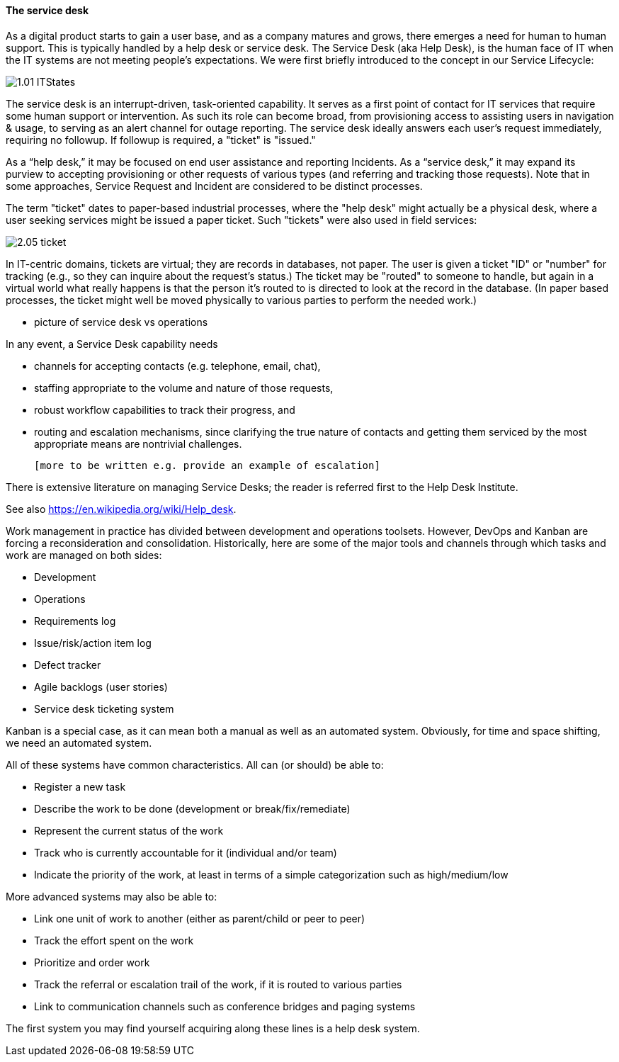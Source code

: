 ==== The service desk
As a digital product starts to gain a user base, and as a company matures and grows, there emerges a need for human to human support. This is typically handled by a help desk or service desk. The Service Desk (aka Help Desk), is the human face of IT when the IT systems are not meeting people's expectations. We were first briefly introduced to the concept in our Service Lifecycle:

//this won't preview but will render correctly
image::images/1.01-ITStates.png[]

The service desk is an interrupt-driven, task-oriented capability. It serves as a first point of contact for IT services that require some human support or intervention. As such its role can become broad, from provisioning access to assisting users in navigation & usage, to serving as an alert channel for outage reporting. The service desk ideally answers each user's request immediately, requiring no followup. If followup is required, a "ticket" is "issued."

As a “help desk,” it may be focused on end user assistance and reporting Incidents.
As a “service desk,” it may expand its purview to accepting provisioning or other requests of various types (and referring and tracking those requests). Note that in some approaches, Service Request and Incident are considered to be distinct processes.

The term "ticket" dates to paper-based industrial processes, where the "help desk" might actually be a physical desk, where a user seeking services might be issued a paper ticket. Such "tickets" were also used in field services:

image::images/2.05-ticket.jpg[]

In IT-centric domains, tickets are virtual; they are records in databases, not paper. The user is given a ticket "ID" or "number" for tracking (e.g., so they can inquire about the request's status.) The ticket may be "routed" to someone to handle, but again in a virtual world what really happens is that the person it's routed to is directed to look at the record in the database. (In paper based processes, the ticket might well be moved physically to various parties to perform the needed work.)

*** picture of service desk vs operations

In any event, a Service Desk capability needs

* channels for accepting contacts (e.g. telephone, email, chat),
* staffing appropriate to the volume and nature of those requests,
* robust workflow capabilities to track their progress, and
* routing and escalation mechanisms, since clarifying the true nature of contacts and getting them serviced by the most appropriate means are nontrivial challenges.

 [more to be written e.g. provide an example of escalation]

There is extensive literature on managing Service Desks; the reader is referred first to the Help Desk Institute.

See also https://en.wikipedia.org/wiki/Help_desk.

Work management in practice has divided between development and operations toolsets. However, DevOps and Kanban are forcing a reconsideration and consolidation. Historically, here are some of the major tools and channels through which tasks and work are managed on both sides:

* Development
* Operations
* Requirements log
* Issue/risk/action item log
* Defect tracker
* Agile backlogs (user stories)
* Service desk ticketing system

Kanban is a special case, as it can mean both a manual as well as an automated system. Obviously, for time and space shifting, we need an automated system.

All of these systems have common characteristics. All can (or should) be able to:

* Register a new task
* Describe the work to be done (development or break/fix/remediate)
* Represent the current status of the work
* Track who is currently accountable for it (individual and/or team)
* Indicate the priority of the work, at least in terms of a simple categorization such as high/medium/low

More advanced systems may also be able to:

* Link one unit of work to another (either as parent/child or peer to peer)
* Track the effort spent on the work
* Prioritize and order work
* Track the referral or escalation trail of the work, if it is routed to various parties
* Link to communication channels such as conference bridges and paging systems

The first system you may find yourself acquiring along these lines is a help desk system.
